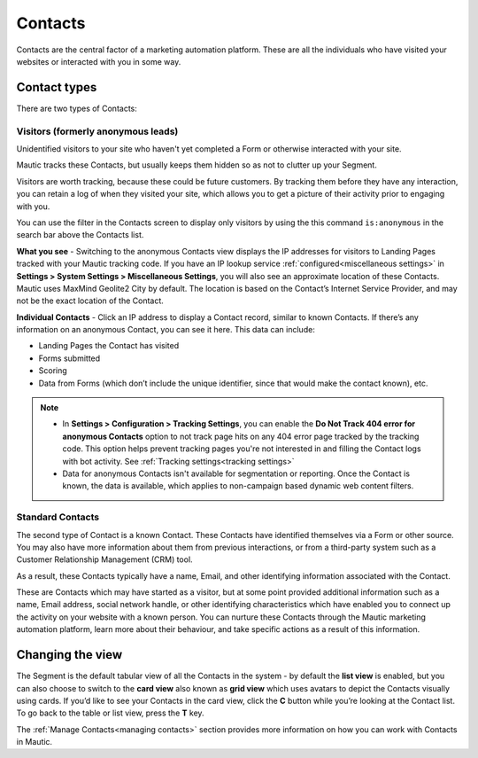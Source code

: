.. vale off

Contacts
#########

.. vale on

Contacts are the central factor of a marketing automation platform. 
These are all the individuals who have visited your websites or interacted with you in some way.

Contact types
=============

There are two types of Contacts:

Visitors (formerly anonymous leads)
-----------------------------------

Unidentified visitors to your site who haven't yet completed a Form or otherwise interacted with your site.

Mautic tracks these Contacts, but usually keeps them hidden so as not to clutter up your Segment.
  
Visitors are worth tracking, because these could be future customers. By tracking them before they have any interaction, you can retain a log of when they visited your site, which allows you to get a picture of their activity prior to engaging with you.

You can use the filter in the Contacts screen to display only visitors by using the this command ``is:anonymous`` in the search bar above the Contacts list.

.. image:: images/contacts-anonymous.png
   :alt: Screenshot of anonymous Contact

**What you see** - Switching to the anonymous Contacts view displays the IP addresses for visitors to Landing Pages tracked with your Mautic tracking code. 
If you have an IP lookup service :ref:`configured<miscellaneous settings>` in **Settings > System Settings > Miscellaneous Settings**, you will also see an approximate location of these Contacts. Mautic uses MaxMind Geolite2 City by default. The location is based on the Contact’s Internet Service Provider, and may not be the exact location of the Contact.

**Individual Contacts** - Click an IP address to display a Contact record, similar to known Contacts. If there’s any information on an anonymous Contact, you can see it here. This data can include:

* Landing Pages the Contact has visited

* Forms submitted

* Scoring

* Data from Forms (which don’t include the unique identifier, since that would make the contact known), etc.

.. note:: 

    * In **Settings > Configuration > Tracking Settings**, you can enable the **Do Not Track 404 error for anonymous Contacts** option to not track page hits on any 404 error page tracked by the tracking code. This option helps prevent tracking pages you're not interested in and filling the Contact logs with bot activity. See :ref:`Tracking settings<tracking settings>`

    * Data for anonymous Contacts isn't available for segmentation or reporting. Once the Contact is known, the data is available, which applies to non-campaign based dynamic web content filters.


.. vale off

Standard Contacts
-----------------

.. vale on

The second type of Contact is a known Contact. These Contacts have identified themselves via a Form or other source. You may also have more information about them from previous interactions, or from a third-party system such as a Customer Relationship Management (CRM) tool.

As a result, these Contacts typically have a name, Email, and other identifying information associated with the Contact.

These are Contacts which may have started as a visitor, but at some point provided additional information such as a name, Email address, social network handle, or other identifying characteristics which have enabled you to connect up the activity on your website with a known person. You can nurture these Contacts through the Mautic marketing automation platform, learn more about their behaviour, and take specific actions as a result of this information.


Changing the view
=================

The Segment is the default tabular view of all the Contacts in the system - by default the **list view** is enabled, but you can also choose to switch to the **card view** also known as **grid view** which uses avatars to depict the Contacts visually using cards. 
If you’d like to see your Contacts in the card view, click the **C** button while you’re looking at the Contact list. To go back to the table or list view, press the **T** key.

The :ref:`Manage Contacts<managing contacts>` section provides more information on how you can work with Contacts in Mautic.
